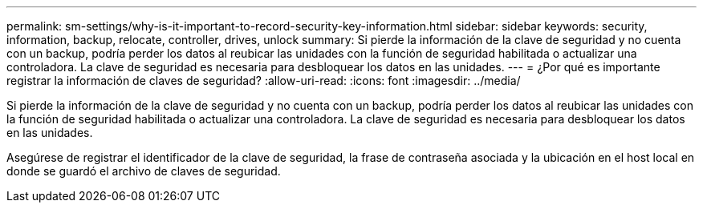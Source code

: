 ---
permalink: sm-settings/why-is-it-important-to-record-security-key-information.html 
sidebar: sidebar 
keywords: security, information, backup, relocate, controller, drives, unlock 
summary: Si pierde la información de la clave de seguridad y no cuenta con un backup, podría perder los datos al reubicar las unidades con la función de seguridad habilitada o actualizar una controladora. La clave de seguridad es necesaria para desbloquear los datos en las unidades. 
---
= ¿Por qué es importante registrar la información de claves de seguridad?
:allow-uri-read: 
:icons: font
:imagesdir: ../media/


[role="lead"]
Si pierde la información de la clave de seguridad y no cuenta con un backup, podría perder los datos al reubicar las unidades con la función de seguridad habilitada o actualizar una controladora. La clave de seguridad es necesaria para desbloquear los datos en las unidades.

Asegúrese de registrar el identificador de la clave de seguridad, la frase de contraseña asociada y la ubicación en el host local en donde se guardó el archivo de claves de seguridad.
